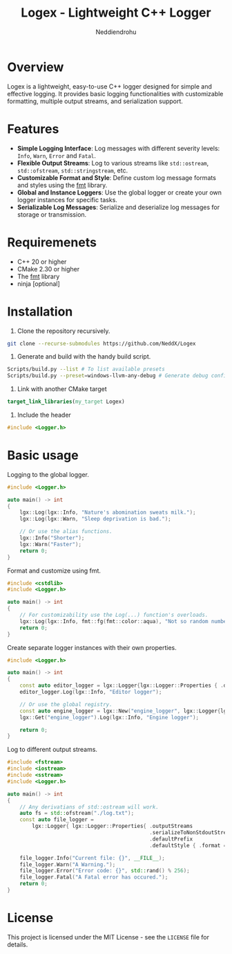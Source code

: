 #+title: Logex - Lightweight C++ Logger
#+author: Neddiendrohu

* Overview
Logex is a lightweight, easy-to-use C++ logger designed for simple and effective logging. It provides basic logging functionalities with customizable formatting, multiple output streams, and serialization support.

* Features
- *Simple Logging Interface*: Log messages with different severity levels: =Info=, =Warn=, =Error= and =Fatal=.
- *Flexible Output Streams*: Log to various streams like =std::ostream=, =std::ofstream=, =std::stringstream=, etc.
- *Customizable Format and Style*: Define custom log message formats and styles using the [[https://github.com/fmtlib/fmt][fmt]] library.
- *Global and Instance Loggers*: Use the global logger or create your own logger instances for specific tasks.
- *Serializable Log Messages*: Serialize and deserialize log messages for storage or transmission.

* Requiremenets
- C++ 20 or higher
- CMake 2.30 or higher
- The [[https://github.com/fmtlib/fmt][fmt]] library
- ninja [optional]

* Installation
1. Clone the repository recursively.
#+begin_src bash
git clone --recurse-submodules https://github.com/NeddX/Logex
#+end_src

2. Generate and build with the handy build script.
#+begin_src bash
Scripts/build.py --list # To list available presets
Scripts/build.py --preset=windows-llvm-any-debug # Generate debug configuration for windows for any architecture with ninja and clang as the compiler.
#+end_src

3. Link with another CMake target
#+begin_src cmake
target_link_libraries(my_target Logex)
#+end_src

4. Include the header
#+begin_src cpp
#include <Logger.h>
#+end_src

* Basic usage
Logging to the global logger.
#+begin_src cpp
#include <Logger.h>

auto main() -> int
{
    lgx::Log(lgx::Info, "Nature's abomination sweats milk.");
    lgx::Log(lgx::Warn, "Sleep deprivation is bad.");

    // Or use the alias functions.
    lgx::Info("Shorter");
    lgx::Warn("Faster");
    return 0;
}
#+end_src

Format and customize using fmt.
#+begin_src cpp
#include <cstdlib>
#include <Logger.h>

auto main() -> int
{
    // For customizability use the Log(...) function's overloads.
    lgx::Log(lgx::Info, fmt::fg(fmt::color::aqua), "Not so random number: {}", std::srand() % 256);
    return 0;
}
#+end_src

Create separate logger instances with their own properties.
#+begin_src cpp
#include <Logger.h>

auto main() -> int
{
    const auto editor_logger = lgx::Logger{lgx::Logger::Properties { .defaultPrefix = "Editor", .defaultStyle = { .format = "({datetime})-({prefix})-({level}): {msg}\n" }}};
    editor_logger.Log(lgx::Info, "Editor logger");

    // Or use the global registry.
    const auto engine_logger = lgx::New("engine_logger", lgx::Logger{lgx::Logger::Properties { .defaultPrefix = "Engine", .defaultStyle = { .format = "({datetime})-({prefix})-({level}): {msg}\n" }}});
    lgx::Get("engine_logger").Log(lgx::Info, "Engine logger");

    return 0;
}
#+end_src

Log to different output streams.
#+begin_src cpp
#include <fstream>
#include <iostream>
#include <sstream>
#include <Logger.h>

auto main() -> int
{
    // Any derivatians of std::ostream will work.
    auto fs = std::ofstream("./log.txt");
    const auto file_logger =
        lgx::Logger{ lgx::Logger::Properties{ .outputStreams                = { &fs },
                                              .serializeToNonStdoutStreams  = true,
                                              .defaultPrefix                = "log.txt",
                                              .defaultStyle { .format = "[{datetime}] [{level}] ({prefix}) >> {msg}\n" }}};

    file_logger.Info("Current file: {}", __FILE__);
    file_logger.Warn("A Warning.");
    file_logger.Error("Error code: {}", std::rand() % 256);
    file_logger.Fatal("A Fatal error has occured.");
    return 0;
}
#+end_src

* License
This project is licensed under the MIT License - see the =LICENSE= file for details.
